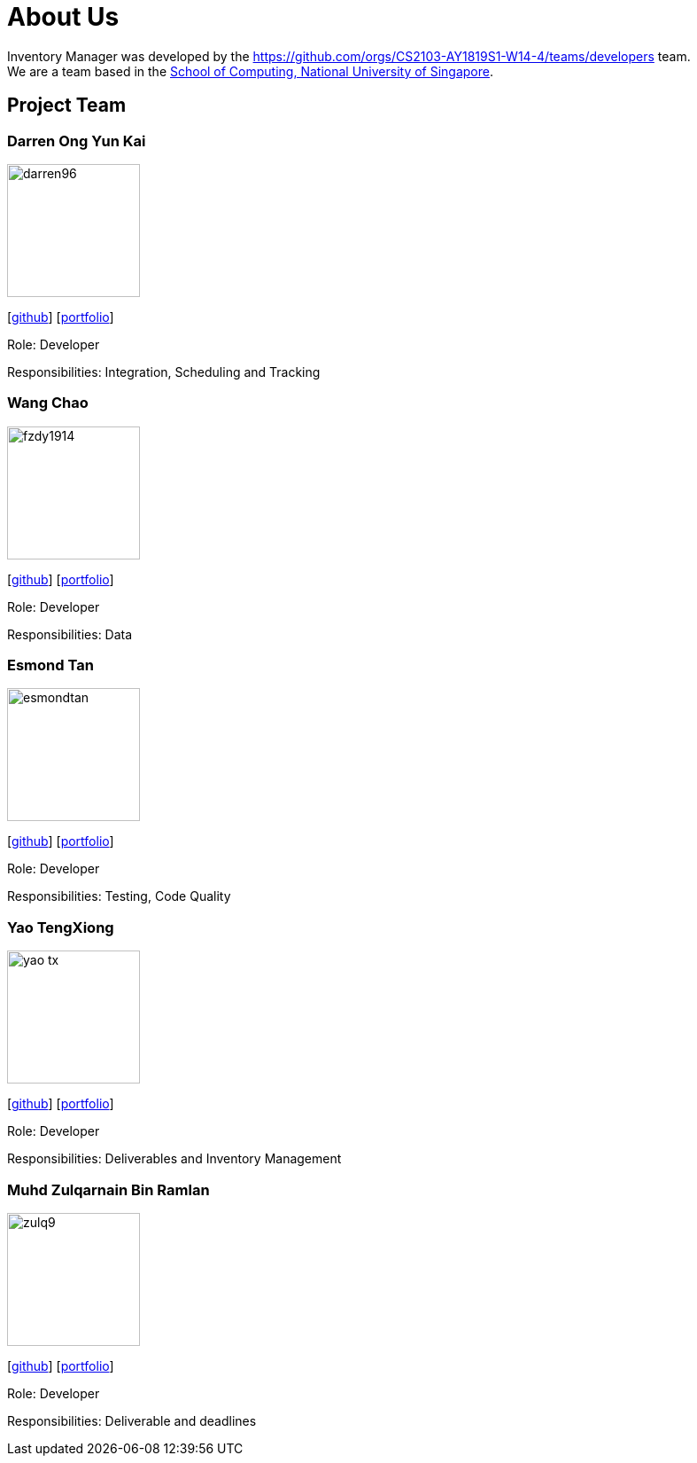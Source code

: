 = About Us
:site-section: AboutUs
:relfileprefix: team/
:imagesDir: images
:stylesDir: stylesheets

Inventory Manager was developed by the https://github.com/orgs/CS2103-AY1819S1-W14-4/teams/developers team. +
We are a team based in the http://www.comp.nus.edu.sg[School of Computing, National University of Singapore].

== Project Team

=== Darren Ong Yun Kai
image::darren96.jpeg[width="150", align="left"]
{empty} [https://github.com/darren96[github]] [<<darren96#, portfolio>>]

Role: Developer

Responsibilities: Integration, Scheduling and Tracking

=== Wang Chao
image::fzdy1914.jpg[width="150", align="left"]
{empty} [https://github.com/fzdy1914[github]] [<<fzdy1914#, portfolio>>]

Role: Developer

Responsibilities: Data

=== Esmond Tan
image::esmondtan.jpg[width="150", align="left"]
{empty} [https://github.com/esmondtan[github]] [<<esmondtan#, portfolio>>]

Role: Developer

Responsibilities: Testing, Code Quality

=== Yao TengXiong
image::yao-tx.jpg[width="150", align="left"]
{empty} [https://github.com/yao-tx[github]] [<<yao-tx#, portfolio>>]

Role: Developer

Responsibilities: Deliverables and Inventory Management

=== Muhd Zulqarnain Bin Ramlan
image::zulq9.jpg[width="150", align="left"]
{empty} [https://github.com/zulq9[github]] [<<zulq9#, portfolio>>]

Role: Developer

Responsibilities: Deliverable and deadlines


